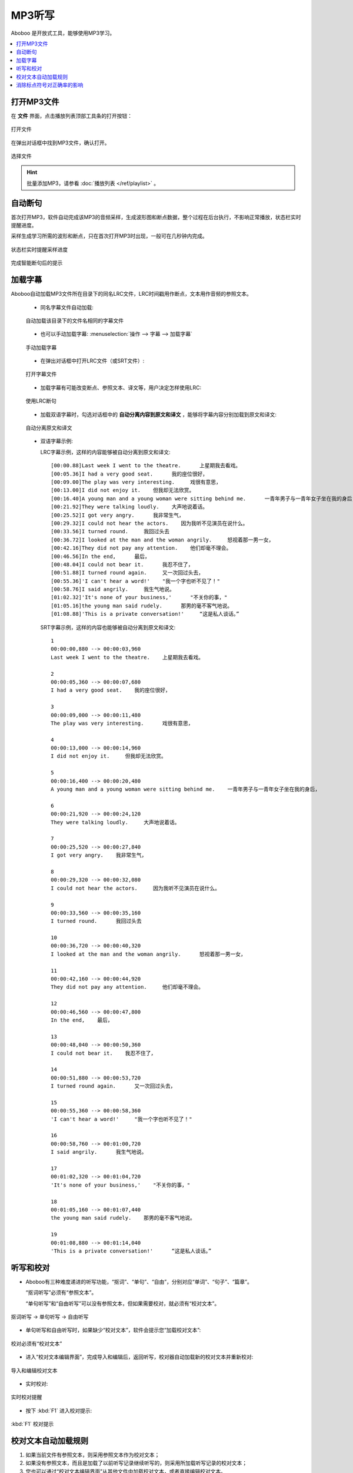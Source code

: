 ================
MP3听写
================

Aboboo 是开放式工具，能够使用MP3学习。

.. contents:: :local:

打开MP3文件
==============

在 **文件** 界面，点击播放列表顶部工具条的打开按钮：

.. figure:: /images/main-menu-file.png
  :align: center

  打开文件

在弹出对话框中找到MP3文件，确认打开。

.. figure:: /images/open-mp3-file.png
  :align: center

  选择文件

.. Hint:: 
  批量添加MP3，请参看 :doc:`播放列表 </ref/playlist>` 。


自动断句
===============
首次打开MP3，软件自动完成该MP3的音频采样，生成波形图和断点数据，整个过程在后台执行，不影响正常播放，状态栏实时提醒进度。

采样生成学习所需的波形和断点，只在首次打开MP3时出现，一般可在几秒钟内完成。

.. figure:: /images/status-bar-taking-sample.png
  :align: center

  状态栏实时提醒采样进度

.. figure:: /images/message-box-sample-taken.png
  :align: center

  完成智能断句后的提示

.. _mp3-lrc:

加载字幕
===========
Aboboo自动加载MP3文件所在目录下的同名LRC文件，LRC时间戳用作断点，文本用作音频的参照文本。

  * 同名字幕文件自动加载:

  .. figure:: /images/lrc-auto-loading.png
    :align: center
    
    自动加载该目录下的文件名相同的字幕文件

  * 也可以手动加载字幕: :menuselection:`操作 --> 字幕 --> 加载字幕`

  .. figure:: /images/menu-load-subtitle.png
    :align: center

    手动加载字幕

  * 在弹出对话框中打开LRC文件（或SRT文件）:

  .. figure:: /images/load-lrc-or-srt.png
     :align: center

     打开字幕文件

  * 加载字幕有可能改变断点、参照文本、译文等，用户决定怎样使用LRC:

  .. figure:: /images/determine-how-to-use-lrc.png
     :align: center

     使用LRC断句
 
  * 加载双语字幕时，勾选对话框中的 **自动分离内容到原文和译文** ，能够将字幕内容分别加载到原文和译文:

  .. figure:: /images/check-auto-split-text-and-tran.png
    :align: center

    自动分离原文和译文

  * 双语字幕示例: 
    
    LRC字幕示例，这样的内容能够被自动分离到原文和译文::
    
      [00:00.88]Last week I went to the theatre.      上星期我去看戏。
      [00:05.36]I had a very good seat.      我的座位很好，
      [00:09.00]The play was very interesting.     戏很有意思，
      [00:13.00]I did not enjoy it.    但我却无法欣赏。
      [00:16.40]A young man and a young woman were sitting behind me.      一青年男子与一青年女子坐在我的身后，
      [00:21.92]They were talking loudly.    大声地说着话。
      [00:25.52]I got very angry.      我非常生气，
      [00:29.32]I could not hear the actors.    因为我听不见演员在说什么。
      [00:33.56]I turned round.     我回过头去
      [00:36.72]I looked at the man and the woman angrily.     怒视着那一男一女，
      [00:42.16]They did not pay any attention.    他们却毫不理会。
      [00:46.56]In the end,      最后，
      [00:48.04]I could not bear it.      我忍不住了，
      [00:51.88]I turned round again.     又一次回过头去，
      [00:55.36]'I can't hear a word!'    "我一个字也听不见了！"
      [00:58.76]I said angrily.     我生气地说。
      [01:02.32]'It's none of your business,'      "不关你的事，"
      [01:05.16]the young man said rudely.      那男的毫不客气地说。
      [01:08.88]'This is a private conversation!'     “这是私人谈话。”

    SRT字幕示例，这样的内容也能够被自动分离到原文和译文::
    
      1
      00:00:00,880 --> 00:00:03,960
      Last week I went to the theatre.    上星期我去看戏。
      
      2
      00:00:05,360 --> 00:00:07,680
      I had a very good seat.    我的座位很好，
      
      3
      00:00:09,000 --> 00:00:11,480
      The play was very interesting.      戏很有意思，
      
      4
      00:00:13,000 --> 00:00:14,960
      I did not enjoy it.     但我却无法欣赏。
      
      5
      00:00:16,400 --> 00:00:20,480
      A young man and a young woman were sitting behind me.    一青年男子与一青年女子坐在我的身后，
      
      6
      00:00:21,920 --> 00:00:24,120
      They were talking loudly.     大声地说着话。
      
      7
      00:00:25,520 --> 00:00:27,840
      I got very angry.    我非常生气，
      
      8
      00:00:29,320 --> 00:00:32,080
      I could not hear the actors.     因为我听不见演员在说什么。
      
      9
      00:00:33,560 --> 00:00:35,160
      I turned round.      我回过头去
      
      10
      00:00:36,720 --> 00:00:40,320
      I looked at the man and the woman angrily.      怒视着那一男一女，
      
      11
      00:00:42,160 --> 00:00:44,920
      They did not pay any attention.     他们却毫不理会。
      
      12
      00:00:46,560 --> 00:00:47,800
      In the end,    最后，
      
      13
      00:00:48,040 --> 00:00:50,360
      I could not bear it.    我忍不住了，
      
      14
      00:00:51,880 --> 00:00:53,720
      I turned round again.      又一次回过头去，
      
      15
      00:00:55,360 --> 00:00:58,360
      'I can't hear a word!'     "我一个字也听不见了！"
      
      16
      00:00:58,760 --> 00:01:00,720
      I said angrily.      我生气地说。
      
      17
      00:01:02,320 --> 00:01:04,720
      'It's none of your business,'    "不关你的事，"
      
      18
      00:01:05,160 --> 00:01:07,440
      the young man said rudely.    那男的毫不客气地说。
      
      19
      00:01:08,880 --> 00:01:14,040
      'This is a private conversation!'      “这是私人谈话。”
      

.. _dictation-checking-and-correcting:

听写和校对
================

* Aboboo有三种难度递进的听写功能，“抠词”、“单句”、“自由”，分别对应“单词”、“句子”、“篇章”。
  
  “抠词听写”必须有“参照文本”。
  
  “单句听写”和“自由听写”可以没有参照文本，但如果需要校对，就必须有“校对文本”。
    
.. figure:: /images/menu-dictation.png
  :align: center

  抠词听写 → 单句听写 → 自由听写


* 单句听写和自由听写时，如果缺少“校对文本”，软件会提示您“加载校对文本”:  

.. figure:: /images/status-bar-checking-text-nonexistence.png
  :align: center

  校对必须有“校对文本”  

* 进入“校对文本编辑界面”，完成导入和编辑后，返回听写，校对器自动加载新的校对文本并重新校对:

.. figure:: /images/load-checking-text.png
  :align: center

  导入和编辑校对文本

* 实时校对:

.. figure:: /images/sent-dictation-checking-on-the-fly.png
  :align: center

  实时校对提醒
  
* 按下 :kbd:`F1` 进入校对提示:

.. figure:: /images/sent-dictation-checking-window.png
  :align: center

  :kbd:`F1` 校对提示

校对文本自动加载规则
================================

1. 如果当前文件有参照文本，则采用参照文本作为校对文本；
2. 如果没有参照文本，而且是加载了以前听写记录继续听写的，则采用所加载听写记录的校对文本；
3. 您也可以通过“校对文本编辑界面”从其他文件中加载校对文本，或者直接编辑校对文本。

消除标点符号对正确率的影响
=============================

有些课件资料的参照文本的含有非标准的标点符号，英文单引号 :kbd:`'` 很多误作全角字符 :kbd:`’` ，

即使听写结果没问题，成绩单显示标点有错，遇到这种情况，可以把这些特殊的符号加入到 :menuselection:`参数设置 --> 基本设置 --> 听写设置 --> 校对标点忽略列表`:

.. figure:: /images/preference-basic-checking-ignore-list.png
  :align: center

  听写设置

* 默认列表: :kbd:`‘='|’='|`='|。=.|“="|”="|…=...|` ，向列表添加的内容须遵守列表规则。
* 列表规则: :kbd:`=` 左右两边的字符等价，:kbd:`|` 分割多组等价字符。
* 强制校对：:kbd:`,;.:?!"+=-&%$#` ，可强制校对的标点符号。

.. tip:: 也可以在课间播放界面使用 :menuselection:`操作 --> 编辑句子` 直接修改参照文本。

